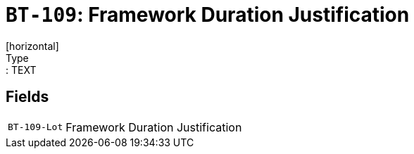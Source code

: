 = `BT-109`: Framework Duration Justification
[horizontal]
Type:: TEXT
== Fields
[horizontal]
  `BT-109-Lot`:: Framework Duration Justification
